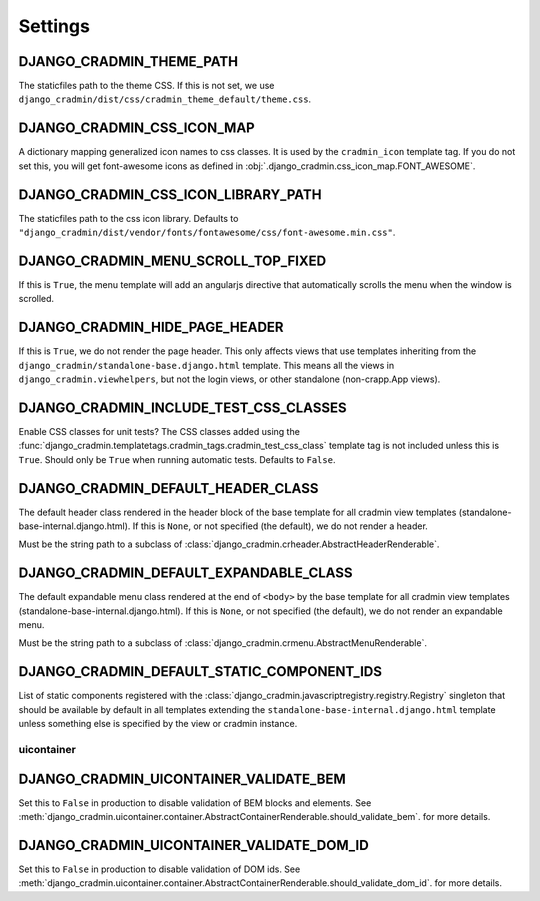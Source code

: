 ########
Settings
########

.. setting:: DJANGO_CRADMIN_THEME_PATH

DJANGO_CRADMIN_THEME_PATH
=========================
The staticfiles path to the theme CSS. If this is not
set, we use ``django_cradmin/dist/css/cradmin_theme_default/theme.css``.


.. setting::  DJANGO_CRADMIN_CSS_ICON_MAP

DJANGO_CRADMIN_CSS_ICON_MAP
===========================
A dictionary mapping generalized icon names to css classes.
It is used by the ``cradmin_icon`` template tag. If you do
not set this, you will get font-awesome icons as defined
in :obj:`.django_cradmin.css_icon_map.FONT_AWESOME`.

.. seealso:: :ref:`cradmin_icon_tags` and :issue:`43`.


.. setting::  DJANGO_CRADMIN_CSS_ICON_LIBRARY_PATH

DJANGO_CRADMIN_CSS_ICON_LIBRARY_PATH
====================================
The staticfiles path to the css icon library.
Defaults to ``"django_cradmin/dist/vendor/fonts/fontawesome/css/font-awesome.min.css"``.


.. setting:: DJANGO_CRADMIN_MENU_SCROLL_TOP_FIXED

DJANGO_CRADMIN_MENU_SCROLL_TOP_FIXED
====================================
If this is ``True``, the menu template will add an angularjs directive that
automatically scrolls the menu when the window is scrolled.


.. setting:: DJANGO_CRADMIN_HIDE_PAGE_HEADER

DJANGO_CRADMIN_HIDE_PAGE_HEADER
===============================
If this is ``True``, we do not render the page header. This only affects views
that use templates inheriting from the ``django_cradmin/standalone-base.django.html``
template. This means all the views in ``django_cradmin.viewhelpers``, but not the login
views, or other standalone (non-crapp.App views).


.. setting:: DJANGO_CRADMIN_INCLUDE_TEST_CSS_CLASSES

DJANGO_CRADMIN_INCLUDE_TEST_CSS_CLASSES
=======================================
Enable CSS classes for unit tests? The CSS classes added
using the :func:`django_cradmin.templatetags.cradmin_tags.cradmin_test_css_class` template
tag is not included unless this is ``True``. Should only be ``True`` when running
automatic tests. Defaults to ``False``.



.. setting:: DJANGO_CRADMIN_DEFAULT_HEADER_CLASS

DJANGO_CRADMIN_DEFAULT_HEADER_CLASS
===================================
The default header class rendered in the header block of
the base template for all cradmin view templates (standalone-base-internal.django.html).
If this is ``None``, or not specified (the default), we do not render
a header.

Must be the string path to a subclass of
:class:`django_cradmin.crheader.AbstractHeaderRenderable`.




.. setting:: DJANGO_CRADMIN_DEFAULT_EXPANDABLE_CLASS

DJANGO_CRADMIN_DEFAULT_EXPANDABLE_CLASS
=======================================
The default expandable menu class rendered at the end of ``<body>`` by
the base template for all cradmin view templates (standalone-base-internal.django.html).
If this is ``None``, or not specified (the default), we do not render
an expandable menu.

Must be the string path to a subclass of
:class:`django_cradmin.crmenu.AbstractMenuRenderable`.


.. setting:: DJANGO_CRADMIN_DEFAULT_STATIC_COMPONENT_IDS

DJANGO_CRADMIN_DEFAULT_STATIC_COMPONENT_IDS
===========================================
List of static components registered with the
:class:`django_cradmin.javascriptregistry.registry.Registry` singleton
that should be available by default in all templates extending
the ``standalone-base-internal.django.html`` template unless
something else is specified by the view or cradmin instance.



***********
uicontainer
***********

.. setting:: DJANGO_CRADMIN_UICONTAINER_VALIDATE_BEM

DJANGO_CRADMIN_UICONTAINER_VALIDATE_BEM
=======================================
Set this to ``False`` in production to disable validation of
BEM blocks and elements. See
:meth:`django_cradmin.uicontainer.container.AbstractContainerRenderable.should_validate_bem`.
for more details.


.. setting:: DJANGO_CRADMIN_UICONTAINER_VALIDATE_DOM_ID

DJANGO_CRADMIN_UICONTAINER_VALIDATE_DOM_ID
==========================================
Set this to ``False`` in production to disable validation of
DOM ids. See
:meth:`django_cradmin.uicontainer.container.AbstractContainerRenderable.should_validate_dom_id`.
for more details.

